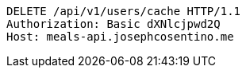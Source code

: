 [source,http,options="nowrap"]
----
DELETE /api/v1/users/cache HTTP/1.1
Authorization: Basic dXNlcjpwd2Q
Host: meals-api.josephcosentino.me

----